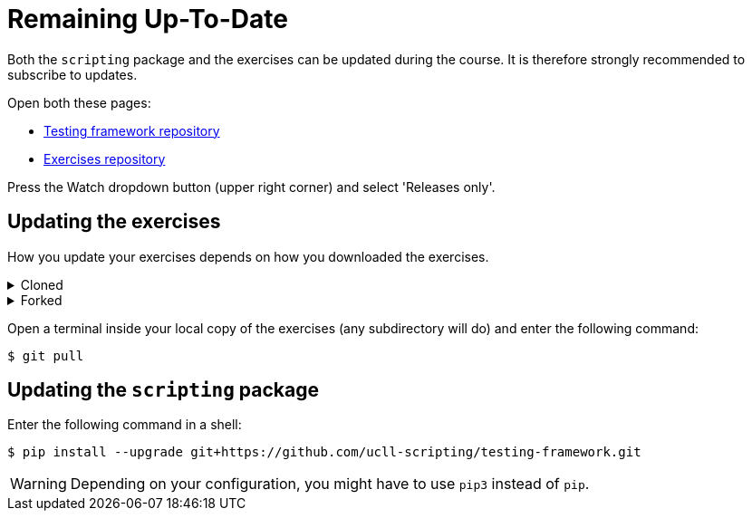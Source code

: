 = Remaining Up-To-Date

Both the `scripting` package and the exercises can be updated during the course.
It is therefore strongly recommended to subscribe to updates.

Open both these pages:

* https://github.com/ucll-scripting/testing-framework[Testing framework repository]
* https://github.com/ucll-scripting/exercises[Exercises repository]

Press the Watch dropdown button (upper right corner) and select 'Releases only'.

## Updating the exercises

How you update your exercises depends on how you downloaded the exercises.

.Cloned
[%collapsible]
====
[note]
=====
[source,bash]
----
$ git pull
----
=====
====


.Forked
[%collapsible]
====
[note]
=====
[source,bash]
----
$ git pull upstream master
----
=====
====


Open a terminal inside your local copy of the exercises (any subdirectory will do) and enter the following command:

[source,bash]
----
$ git pull
----

## Updating the `scripting` package

Enter the following command in a shell:

[source,bash]
----
$ pip install --upgrade git+https://github.com/ucll-scripting/testing-framework.git
----

[WARNING]
====
Depending on your configuration, you might have to use `pip3` instead of `pip`.
====